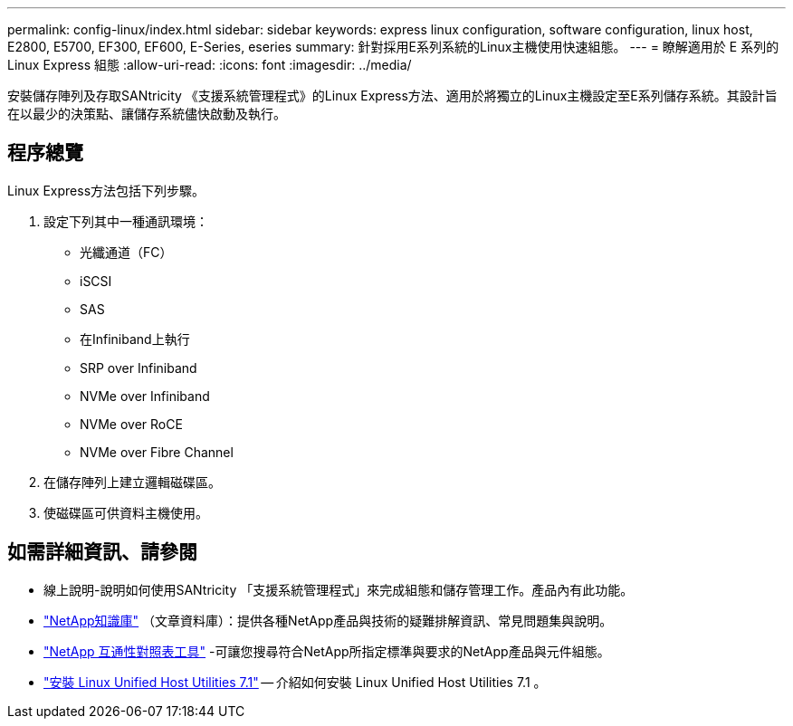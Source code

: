 ---
permalink: config-linux/index.html 
sidebar: sidebar 
keywords: express linux configuration, software configuration, linux host, E2800, E5700, EF300, EF600, E-Series, eseries 
summary: 針對採用E系列系統的Linux主機使用快速組態。 
---
= 瞭解適用於 E 系列的 Linux Express 組態
:allow-uri-read: 
:icons: font
:imagesdir: ../media/


[role="lead"]
安裝儲存陣列及存取SANtricity 《支援系統管理程式》的Linux Express方法、適用於將獨立的Linux主機設定至E系列儲存系統。其設計旨在以最少的決策點、讓儲存系統儘快啟動及執行。



== 程序總覽

Linux Express方法包括下列步驟。

. 設定下列其中一種通訊環境：
+
** 光纖通道（FC）
** iSCSI
** SAS
** 在Infiniband上執行
** SRP over Infiniband
** NVMe over Infiniband
** NVMe over RoCE
** NVMe over Fibre Channel


. 在儲存陣列上建立邏輯磁碟區。
. 使磁碟區可供資料主機使用。




== 如需詳細資訊、請參閱

* 線上說明-說明如何使用SANtricity 「支援系統管理程式」來完成組態和儲存管理工作。產品內有此功能。
* https://kb.netapp.com/["NetApp知識庫"^] （文章資料庫）：提供各種NetApp產品與技術的疑難排解資訊、常見問題集與說明。
* http://mysupport.netapp.com/matrix["NetApp 互通性對照表工具"^] -可讓您搜尋符合NetApp所指定標準與要求的NetApp產品與元件組態。
* https://docs.netapp.com/us-en/ontap-sanhost/hu_luhu_71.html#recommended-driver-settings-with-linux-kernel["安裝 Linux Unified Host Utilities 7.1"^] -- 介紹如何安裝 Linux Unified Host Utilities 7.1 。

